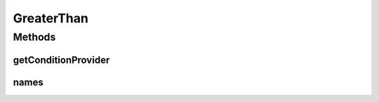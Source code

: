 .. java:import:: org.jooq Condition

.. java:import:: org.jooq Field

.. java:import:: org.jooq Param

.. java:import:: com.hubspot.httpql ConditionProvider

.. java:import:: com.hubspot.httpql Filter

GreaterThan
===========

.. java:package:: com.hubspot.httpql.filter
   :noindex:

.. java:type:: public class GreaterThan implements Filter

Methods
-------
getConditionProvider
^^^^^^^^^^^^^^^^^^^^

.. java:method:: @Override public <T> ConditionProvider<T> getConditionProvider(Field<T> field)
   :outertype: GreaterThan

names
^^^^^

.. java:method:: @Override public String[] names()
   :outertype: GreaterThan

